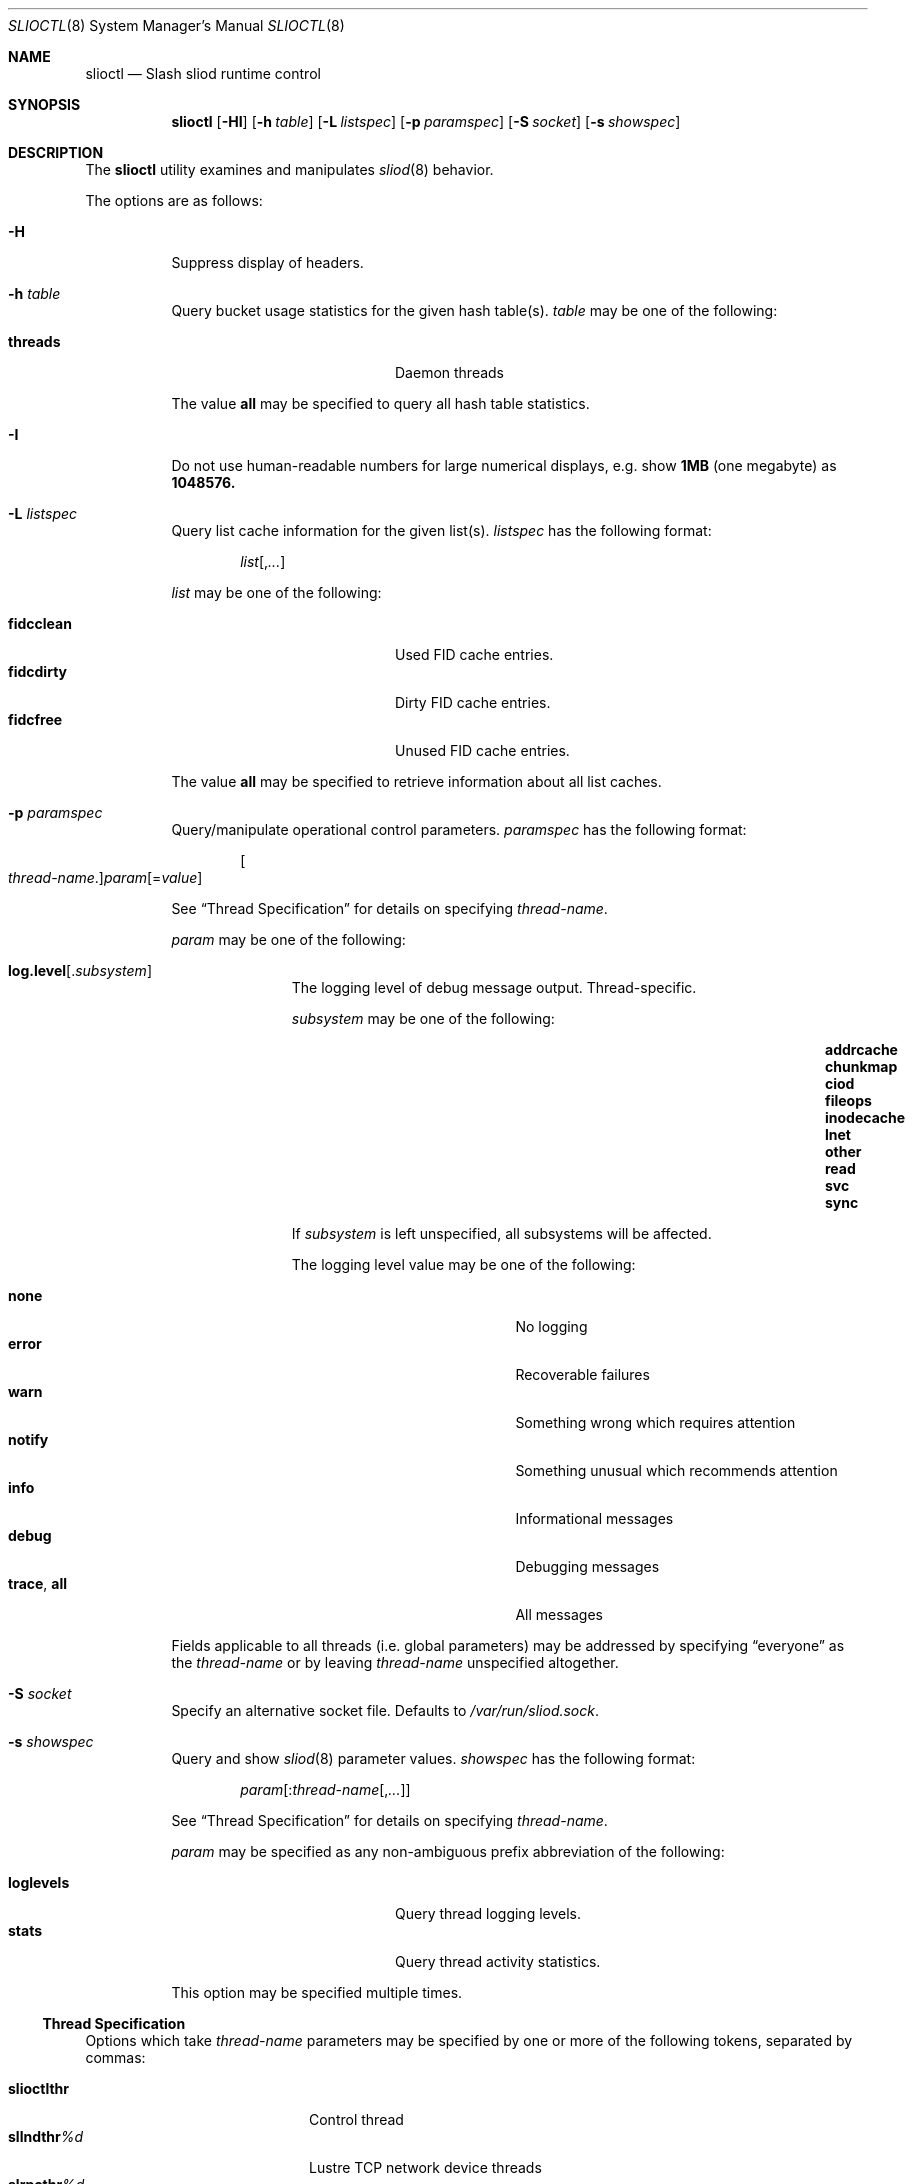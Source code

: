 .\" $Id$
.Dd February 15, 2008
.Dt SLIOCTL 8
.ds volume Pittsburgh Supercomputing Center
.Os http://www.psc.edu/
.Sh NAME
.Nm slioctl
.Nd Slash sliod runtime control
.Sh SYNOPSIS
.Nm slioctl
.Op Fl HI
.Op Fl h Ar table
.Op Fl L Ar listspec
.\" Op Fl i Ar iostatspec
.Op Fl p Ar paramspec
.Op Fl S Ar socket
.Op Fl s Ar showspec
.Sh DESCRIPTION
The
.Nm
utility examines and manipulates
.Xr sliod 8
behavior.
.Pp
The options are as follows:
.Bl -tag -width Ds
.It Fl H
Suppress display of headers.
.It Fl h Ar table
Query bucket usage statistics for the given hash table(s).
.Ar table
may be one of the following:
.Pp
.Bl -tag -compact -offset indent -width 12n
.It Cm threads
Daemon threads
.El
.Pp
The value
.Cm all
may be specified to query all hash table statistics.
.It Fl I
Do not use human-readable numbers for large numerical displays,
e.g. show
.Li 1MB
.Pq one megabyte
as
.Li 1048576.
.\" .It Fl i Ar iostatspec
.\" Query I/O statistics.
.\" .Ar iostatspec
.\" has the following format:
.\" .Pp
.\" .Bd -unfilled -offset indent
.\" .Ar iostat Ns Op , Ns Ar ...
.\" .Ed
.\" .Pp
.\" .Ar iostat
.\" may be one of the following:
.\" .Pp
.\" .Bl -tag -compact -offset indent -width 12n
.\" .El
.\" .Pp
.\" The value
.\" .Cm all
.\" may be specified to query all I/O statistics.
.It Fl L Ar listspec
Query list cache information for the given list(s).
.Ar listspec
has the following format:
.Pp
.Bd -unfilled -offset indent
.Sm off
.Ar list
.Op , Ar ...
.Sm on
.Ed
.Pp
.Ar list
may be one of the following:
.Pp
.Bl -tag -compact -offset indent -width 12n
.It Cm fidcclean
Used FID cache entries.
.It Cm fidcdirty
Dirty FID cache entries.
.It Cm fidcfree
Unused FID cache entries.
.El
.Pp
The value
.Cm all
may be specified to retrieve information about all list caches.
.It Fl p Ar paramspec
Query/manipulate operational control parameters.
.Ar paramspec
has the following format:
.Pp
.Bd -unfilled -offset indent
.Sm off
.Oo Ar thread-name Ns . Oc Ar param
.Op = Ar value
.Sm on
.Ed
.Pp
See
.Sx Thread Specification
for details on specifying
.Ar thread-name .
.Pp
.Ar param
may be one of the following:
.Bl -tag -offset ind -width Ds
.It Ic log.level Ns Op . Ns Ar subsystem
The logging level of debug message output.
Thread-specific.
.Pp
.Ar subsystem
may be one of the following:
.Pp
.Bl -column addrcacheX addrcacheX addrcacheX -offset indent
.It Cm addrcache Ta Cm chunkmap Ta Cm ciod
.It Cm fileops Ta Cm inodecache Ta Cm lnet
.It Cm other Ta Cm read Ta Cm svc
.It Cm sync
.El
.Pp
If
.Ar subsystem
is left unspecified, all subsystems will be affected.
.Pp
The logging level value may be one of the following:
.Pp
.Bl -tag -compact -offset indent -width 12n
.It Cm none
No logging
.It Cm error
Recoverable failures
.It Cm warn
Something wrong which requires attention
.It Cm notify
Something unusual which recommends attention
.It Cm info
Informational messages
.It Cm debug
Debugging messages
.It Cm trace , all
All messages
.El
.El
.Pp
Fields applicable to all threads (i.e. global parameters) may
be addressed by specifying
.Dq everyone
as the
.Ar thread-name
or by leaving
.Ar thread-name
unspecified altogether.
.Pp
.It Fl S Ar socket
Specify an alternative socket file.
Defaults to
.Pa /var/run/sliod.sock .
.It Fl s Ar showspec
Query and show
.Xr sliod 8
parameter values.
.Ar showspec
has the following format:
.Bd -unfilled -offset indent
.Sm off
.Ar param
.Op : Ar thread-name Op , Ar ...
.Sm on
.Ed
.Pp
See
.Sx Thread Specification
for details on specifying
.Ar thread-name .
.Pp
.Ar param
may be specified as any non-ambiguous prefix abbreviation of the
following:
.Pp
.Bl -tag -offset indent -width 12n -compact
.It Cm loglevels
Query thread logging levels.
.It Cm stats
Query thread activity statistics.
.El
.Pp
This option may be specified multiple times.
.El
.Ss Thread Specification
Options which take
.Ar thread-name
parameters may be specified by one or more of the following tokens,
separated by commas:
.Pp
.Bl -tag -compact -offset indent -width 12n
.It Cm slioctlthr
Control thread
.It Cm sllndthr Ns Ar %d
Lustre TCP network device threads
.It Cm slrpcthr Ns Ar %d
RPC service threads for I/O
.It Cm everyone
All threads (default and available where applicable)
.El
.Sh FILES
.Bl -tag -width Pa
.It Pa /var/run/sliod.sock
default
.Xr sliod 8
control socket
.El
.Sh SEE ALSO
.Xr slctl 7 ,
.Xr sliod 8
